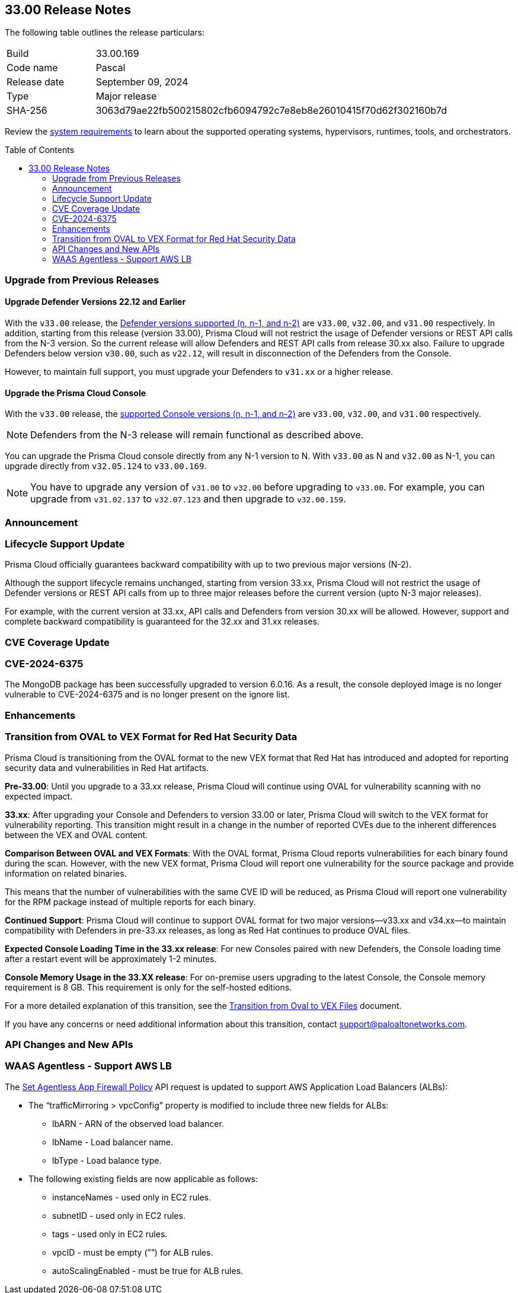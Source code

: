 :toc: macro
== 33.00 Release Notes

The following table outlines the release particulars:

[cols="1,4"]
|===
|Build
|33.00.169

|Code name
|Pascal

|Release date
|September 09, 2024

|Type
|Major release

|SHA-256
|3063d79ae22fb500215802cfb6094792c7e8eb8e26010415f70d62f302160b7d
|===

Review the https://docs.prismacloud.io/en/compute-edition/33/admin-guide/install/system-requirements[system requirements] to learn about the supported operating systems, hypervisors, runtimes, tools, and orchestrators.

// You can download the release image from the Palo Alto Networks Customer Support Portal, or use a program or script (such as curl, wget) to download the release image directly from our CDN:

// https://cdn.twistlock.com/releases/orvGojie/prisma_cloud_compute_edition_33_00_169.tar.gz[https://cdn.twistlock.com/releases/orvGojie/prisma_cloud_compute_edition_33_00_169.tar.gz]

toc::[]

[#upgrade]
=== Upgrade from Previous Releases

[#upgrade-defender]
==== Upgrade Defender Versions 22.12 and Earlier

With the `v33.00` release, the https://docs.prismacloud.io/en/compute-edition/32/admin-guide/upgrade/support-lifecycle[Defender versions supported (n, n-1, and n-2)] are `v33.00`, `v32.00`, and `v31.00` respectively. In addition, starting from this release (version 33.00), Prisma Cloud will not restrict the usage of Defender versions or REST API calls from the N-3 version. So the current release will allow Defenders and REST API calls from release 30.xx also. Failure to upgrade Defenders below version `v30.00`, such as `v22.12`, will result in disconnection of the Defenders from the Console.

However, to maintain full support, you must upgrade your Defenders to `v31.xx` or a higher release.

[#upgrade-console]
==== Upgrade the Prisma Cloud Console

With the `v33.00` release, the https://docs.prismacloud.io/en/compute-edition/32/admin-guide/upgrade/support-lifecycle[supported Console versions (n, n-1, and n-2)] are `v33.00`, `v32.00`, and `v31.00` respectively. 

NOTE: Defenders from the N-3 release will remain functional as described above.    

You can upgrade the Prisma Cloud console directly from any N-1 version to N. With `v33.00` as N and `v32.00` as N-1, you can upgrade directly from `v32.05.124` to `v33.00.169`.

NOTE: You have to upgrade any version of `v31.00` to `v32.00` before upgrading to `v33.00`. For example, you can upgrade from `v31.02.137` to `v32.07.123` and then upgrade to `v32.00.159`.


[#announcement]
=== Announcement

//CWP-61282

=== Lifecycle Support Update

Prisma Cloud officially guarantees backward compatibility with up to two previous major versions (N-2).

Although the support lifecycle remains unchanged, starting from version 33.xx, Prisma Cloud will not restrict the usage of Defender versions or REST API calls from up to three major releases before the current version (upto N-3 major releases).

For example, with the current version at 33.xx, API calls and Defenders from version 30.xx will be allowed. However, support and complete backward compatibility is guaranteed for the 32.xx and 31.xx releases.

[#cve-coverage-update]
=== CVE Coverage Update

// CWP-60486
=== CVE-2024-6375
The MongoDB package has been successfully upgraded to version 6.0.16. As a result, the console deployed image is no longer vulnerable to CVE-2024-6375 and is no longer present on the ignore list.

[#enhancements]
=== Enhancements

=== Transition from OVAL to VEX Format for Red Hat Security Data

// CWP-61485/CWP-59337

Prisma Cloud is transitioning from the OVAL format to the new VEX format that Red Hat has introduced and adopted for reporting security data and vulnerabilities in Red Hat artifacts.

*Pre-33.00*: Until you upgrade to a 33.xx release, Prisma Cloud will continue using OVAL for vulnerability scanning with no expected impact.

*33.xx*: After upgrading your Console and Defenders to version 33.00 or later, Prisma Cloud will switch to the VEX format for vulnerability reporting. This transition might result in a change in the number of reported CVEs due to the inherent differences between the VEX and OVAL content.

*Comparison Between OVAL and VEX Formats*: With the OVAL format, Prisma Cloud reports vulnerabilities for each binary found during the scan. However, with the new VEX format, Prisma Cloud will report one vulnerability for the source package and provide information on related binaries.

This means that the number of vulnerabilities with the same CVE ID will be reduced, as Prisma Cloud will report one vulnerability for the RPM package instead of multiple reports for each binary.

*Continued Support*: Prisma Cloud will continue to support OVAL format for two major versions—v33.xx and v34.xx—to maintain compatibility with Defenders in pre-33.xx releases, as long as Red Hat continues to produce OVAL files.

*Expected Console Loading Time in the 33.xx release*: For new Consoles paired with new Defenders, the Console loading time after a restart event will be approximately 1-2 minutes.

*Console Memory Usage in the 33.XX release*: For on-premise users upgrading to the latest Console, the Console memory requirement is 8 GB. This requirement is only for the self-hosted editions.

For a more detailed explanation of this transition, see the https://main%2D%2Dprisma-cloud-docs-website%2D%2Dhlxsites.hlx.live/en/compute-edition/assets/pdf/lookahead-transition-to-vex-format.pdf[Transition from Oval to VEX Files] document.

If you have any concerns or need additional information about this transition, contact support@paloaltonetworks.com.

// // CWP-59339
// === Enhancement to WAAS Agentless Support
// WAAS agentless rules now support traffic inspection for AWS Application Load Balancers (ALBs) in addition to AWS EC2 instances. Ensure your AWS account is onboarded to the Prisma Cloud console and then configure the ALB rule.

// To add the ALB rule access *Defend > WAAS > Add Rule > Add Configuration*. Ensure your CloudFormation template is applied with the necessary permissions to your onboarded AWS account in the region where the ALB resides. You can view the scan results in the Prisma Cloud console to monitor and manage your ALB traffic inspection.

// NOTE: This feature is enabled on request. Please contact your Account team for more details.


//[#new-features-agentless-security]
// === New Features in Agentless Security

// [#new-features-core]
// === New Features in Core

// [#new-features-host-security]
// === New Features in Host Security

// [#new-features-serverless]
// === New Features in Serverless

// [#new-features-waas]
// === New Features in WAAS

[#api-changes]
=== API Changes and New APIs

// CWP-59340
=== WAAS Agentless - Support AWS LB

The https://pan.dev/prisma-cloud/api/cwpp/put-policies-firewall-app-agentless/[Set Agentless App Firewall Policy] API request is updated to support AWS Application Load Balancers (ALBs):

* The “trafficMirroring > vpcConfig” property is modified to include three new fields for ALBs:
** lbARN - ARN of the observed load balancer.
** lbName - Load balancer name.
** lbType - Load balance type.

* The following existing fields are now applicable as follows:

** instanceNames -  used only in EC2 rules.
** subnetID - used only in EC2 rules.
** tags - used only in EC2 rules.
** vpcID - must be empty (””) for ALB rules.
** autoScalingEnabled - must be true for ALB rules.

// [#addressed-issues]
// === Addressed Issues


// [#deprecation-notices]
// === Deprecation Notices

